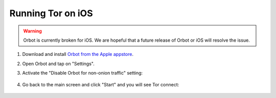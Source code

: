 .. _tor-ios:

==================
Running Tor on iOS
==================

.. warning:: Orbot is currently broken for iOS. We are hopeful that a future release of Orbot or iOS will resolve the issue.

#. Download and install `Orbot from the Apple appstore <https://apps.apple.com/us/app/orbot/id1609461599>`_.
#. Open Orbot and tap on "Settings".
#. Activate the "Disable Orbot for non-onion traffic" setting:
  
    .. figure:: /_static/images/tor/ios-orbot-settings-oniononlymode.png
      :width: 25%
      :alt: iOS Orbot -> Settings -> Onion-Only Mode

#. Go back to the main screen and click "Start" and you will see Tor connect:

    .. figure:: /_static/images/tor/ios-orbot-connecting-full.png
      :width: 35%
      :alt: iOS Orbot Connecting to Tor
